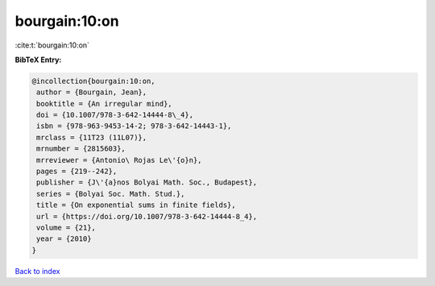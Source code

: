 bourgain:10:on
==============

:cite:t:`bourgain:10:on`

**BibTeX Entry:**

.. code-block:: bibtex

   @incollection{bourgain:10:on,
    author = {Bourgain, Jean},
    booktitle = {An irregular mind},
    doi = {10.1007/978-3-642-14444-8\_4},
    isbn = {978-963-9453-14-2; 978-3-642-14443-1},
    mrclass = {11T23 (11L07)},
    mrnumber = {2815603},
    mrreviewer = {Antonio\ Rojas Le\'{o}n},
    pages = {219--242},
    publisher = {J\'{a}nos Bolyai Math. Soc., Budapest},
    series = {Bolyai Soc. Math. Stud.},
    title = {On exponential sums in finite fields},
    url = {https://doi.org/10.1007/978-3-642-14444-8_4},
    volume = {21},
    year = {2010}
   }

`Back to index <../By-Cite-Keys.rst>`_
